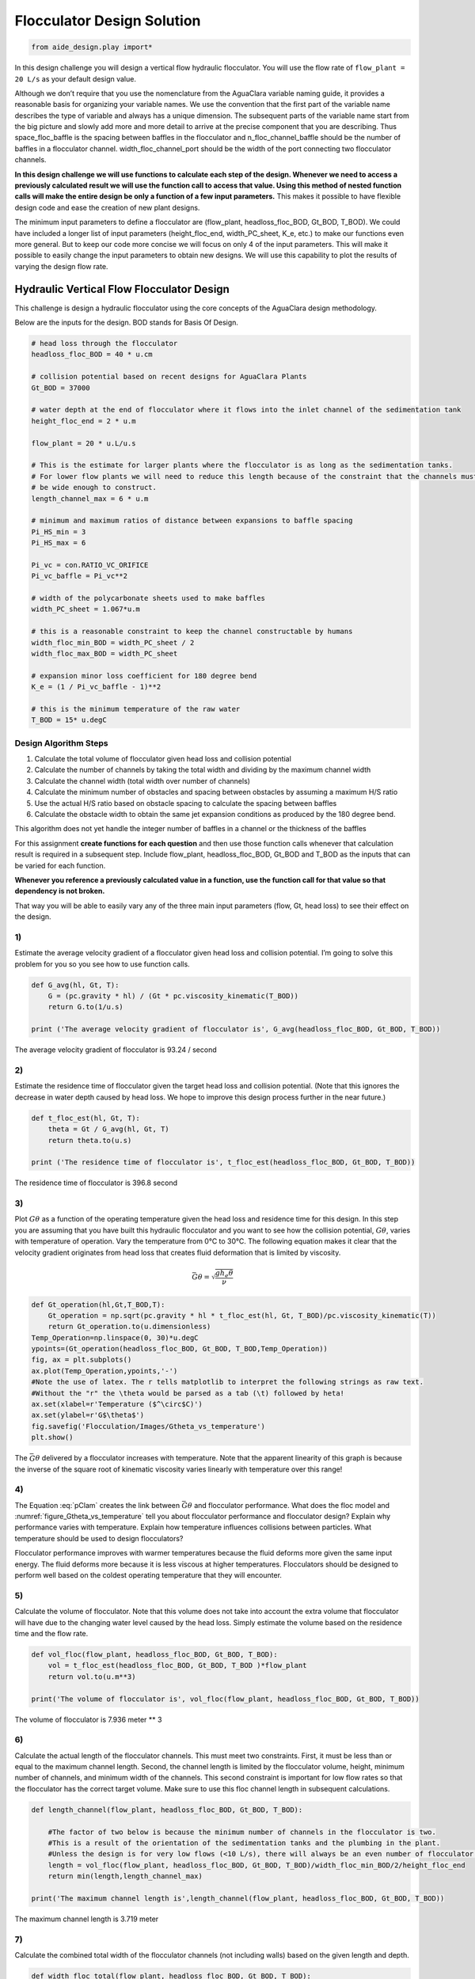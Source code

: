 Flocculator Design Solution
===========================

.. code:: python

    from aide_design.play import*


In this design challenge you will design a vertical flow hydraulic flocculator. You will use the flow rate of ``flow_plant = 20 L/s`` as your default design value.

Although we don’t require that you use the nomenclature from the AguaClara variable naming guide, it provides a reasonable basis for organizing your variable names. We use the convention that the first part of the variable name describes the type of variable and always has a unique dimension. The subsequent parts of the variable name start from the big picture and slowly add more and more detail to arrive at the precise component that you are describing. Thus space_floc_baffle is the spacing between baffles in the flocculator and n_floc_channel_baffle should be the number of baffles in a flocculator channel. width_floc_channel_port should be the width of the port connecting two flocculator channels.

**In this design challenge we will use functions to calculate each step of the design. Whenever we need to access a previously calculated result we will use the function call to access that value. Using this method of nested function calls will make the entire design be only a function of a few input parameters.** This makes it possible to have flexible design code and ease the creation of new plant designs.

The minimum input parameters to define a flocculator are (flow_plant, headloss_floc_BOD, Gt_BOD, T_BOD). We could have included a longer list of input parameters (height_floc_end, width_PC_sheet, K_e, etc.) to make our functions even more general. But to keep our code more concise we will focus on only 4 of the input parameters. This will make it possible to easily change the input parameters to obtain new designs. We will use this capability to plot the results of varying the design flow rate.

Hydraulic Vertical Flow Flocculator Design
------------------------------------------

This challenge is design a hydraulic flocculator using the core concepts of the AguaClara design methodology.

Below are the inputs for the design. BOD stands for Basis Of Design.

.. code:: python

    # head loss through the flocculator
    headloss_floc_BOD = 40 * u.cm

    # collision potential based on recent designs for AguaClara Plants
    Gt_BOD = 37000

    # water depth at the end of flocculator where it flows into the inlet channel of the sedimentation tank
    height_floc_end = 2 * u.m

    flow_plant = 20 * u.L/u.s

    # This is the estimate for larger plants where the flocculator is as long as the sedimentation tanks.
    # For lower flow plants we will need to reduce this length because of the constraint that the channels must
    # be wide enough to construct.
    length_channel_max = 6 * u.m

    # minimum and maximum ratios of distance between expansions to baffle spacing
    Pi_HS_min = 3
    Pi_HS_max = 6

    Pi_vc = con.RATIO_VC_ORIFICE
    Pi_vc_baffle = Pi_vc**2

    # width of the polycarbonate sheets used to make baffles
    width_PC_sheet = 1.067*u.m

    # this is a reasonable constraint to keep the channel constructable by humans
    width_floc_min_BOD = width_PC_sheet / 2
    width_floc_max_BOD = width_PC_sheet

    # expansion minor loss coefficient for 180 degree bend
    K_e = (1 / Pi_vc_baffle - 1)**2

    # this is the minimum temperature of the raw water
    T_BOD = 15* u.degC

Design Algorithm Steps
~~~~~~~~~~~~~~~~~~~~~~

1. Calculate the total volume of flocculator given head loss and collision potential
2. Calculate the number of channels by taking the total width and dividing by the maximum channel width
3. Calculate the channel width (total width over number of channels)
4. Calculate the minimum number of obstacles and spacing between obstacles by assuming a maximum H/S ratio
5. Use the actual H/S ratio based on obstacle spacing to calculate the spacing between baffles
6. Calculate the obstacle width to obtain the same jet expansion conditions as produced by the 180 degree bend.

This algorithm does not yet handle the integer number of baffles in a channel or the thickness of the baffles

For this assignment **create functions for each question** and then use those function calls whenever that calculation result is required in a subsequent step. Include flow_plant, headloss_floc_BOD, Gt_BOD and T_BOD as the inputs that can be varied for each function.

**Whenever you reference a previously calculated value in a function, use the function call for that value so that dependency is not broken.**

That way you will be able to easily vary any of the three main input parameters (flow, Gt, head loss) to see their effect on the design.

1)
~~

Estimate the average velocity gradient of a flocculator given head loss and collision potential. I’m going to solve this problem for you so you see how to use function calls.

.. code:: python

    def G_avg(hl, Gt, T):
        G = (pc.gravity * hl) / (Gt * pc.viscosity_kinematic(T_BOD))
        return G.to(1/u.s)

    print ('The average velocity gradient of flocculator is', G_avg(headloss_floc_BOD, Gt_BOD, T_BOD))

The average velocity gradient of flocculator is 93.24 / second

2)
~~

Estimate the residence time of flocculator given the target head loss and collision potential. (Note that this ignores the decrease in water depth caused by head loss. We hope to improve this design process further in the near future.)

.. code:: python

    def t_floc_est(hl, Gt, T):
        theta = Gt / G_avg(hl, Gt, T)
        return theta.to(u.s)

    print ('The residence time of flocculator is', t_floc_est(headloss_floc_BOD, Gt_BOD, T_BOD))

The residence time of flocculator is 396.8 second

3)
~~

Plot :math:`G\theta` as a function of the operating temperature given the head loss and residence time for this design. In this step you are assuming that you have built this hydraulic flocculator and you want to see how the collision potential, :math:`G\theta`, varies with temperature of operation. Vary the temperature from 0°C to 30°C. The following equation makes it clear that the velocity gradient originates from head loss that creates fluid deformation that is limited by viscosity.

.. math:: \bar G\theta =\sqrt {\frac{{g{h_e}\theta }}{\nu }}

.. code:: python

    def Gt_operation(hl,Gt,T_BOD,T):
        Gt_operation = np.sqrt(pc.gravity * hl * t_floc_est(hl, Gt, T_BOD)/pc.viscosity_kinematic(T))
        return Gt_operation.to(u.dimensionless)
    Temp_Operation=np.linspace(0, 30)*u.degC
    ypoints=(Gt_operation(headloss_floc_BOD, Gt_BOD, T_BOD,Temp_Operation))
    fig, ax = plt.subplots()
    ax.plot(Temp_Operation,ypoints,'-')
    #Note the use of latex. The r tells matplotlib to interpret the following strings as raw text.
    #Without the "r" the \theta would be parsed as a tab (\t) followed by heta!
    ax.set(xlabel=r'Temperature ($^\circ$C)')
    ax.set(ylabel=r'G$\theta$')
    fig.savefig('Flocculation/Images/Gtheta_vs_temperature')
    plt.show()




.. _figure_Gtheta_vs_temperature:

.. figure:: Images/Gtheta_vs_temperature.png
   :width: 400px
   :align: center
   :alt: Gtheta_vs_temperature

   The :math:`\bar G\theta` delivered by a flocculator increases with temperature. Note that the apparent linearity of this graph is because the inverse of the square root of kinematic viscosity varies linearly with temperature over this range!


4)
~~

The Equation :eq:`pClam` creates the link between :math:`\bar G \theta` and flocculator performance. What does the floc model and :numref:`figure_Gtheta_vs_temperature` tell you about flocculator performance and flocculator design? Explain why performance varies with temperature. Explain how temperature influences collisions between particles. What temperature should be used to design flocculators?

Flocculator performance improves with warmer temperatures because the fluid deforms more given the same input energy. The fluid deforms more because it is less viscous at higher temperatures. Flocculators should be designed to perform well based on the coldest operating temperature that they will encounter.

5)
~~

Calculate the volume of flocculator. Note that this volume does not take into account the extra volume that flocculator will have due to the changing water level caused by the head loss. Simply estimate the volume based on the residence time and the flow rate.

.. code:: python

    def vol_floc(flow_plant, headloss_floc_BOD, Gt_BOD, T_BOD):
        vol = t_floc_est(headloss_floc_BOD, Gt_BOD, T_BOD )*flow_plant
        return vol.to(u.m**3)

    print('The volume of flocculator is', vol_floc(flow_plant, headloss_floc_BOD, Gt_BOD, T_BOD))

The volume of flocculator is 7.936 meter ** 3

6)
~~

Calculate the actual length of the flocculator channels. This must meet two constraints. First, it must be less than or equal to the maximum channel length. Second, the channel length is limited by the flocculator volume, height, minimum number of channels, and minimum width of the channels. This second constraint is important for low flow rates so that the flocculator has the correct target volume. Make sure to use this floc channel length in subsequent calculations.

.. code:: python

    def length_channel(flow_plant, headloss_floc_BOD, Gt_BOD, T_BOD):

        #The factor of two below is because the minimum number of channels in the flocculator is two.
        #This is a result of the orientation of the sedimentation tanks and the plumbing in the plant.
        #Unless the design is for very low flows (<10 L/s), there will always be an even number of flocculator channels.
        length = vol_floc(flow_plant, headloss_floc_BOD, Gt_BOD, T_BOD)/width_floc_min_BOD/2/height_floc_end
        return min(length,length_channel_max)

    print('The maximum channel length is',length_channel(flow_plant, headloss_floc_BOD, Gt_BOD, T_BOD))

The maximum channel length is 3.719 meter

7)
~~

Calculate the combined total width of the flocculator channels (not including walls) based on the given length and depth.

.. code:: python

    def width_floc_total(flow_plant, headloss_floc_BOD, Gt_BOD, T_BOD):
        width_floc = vol_floc(flow_plant, headloss_floc_BOD, Gt_BOD, T_BOD)/(length_channel(flow_plant, headloss_floc_BOD, Gt_BOD, T_BOD)*height_floc_end)
        return width_floc.to(u.m)

    print ('The total width of the flocculator channels is is', width_floc_total(flow_plant, headloss_floc_BOD, Gt_BOD, T_BOD))

The total width of the flocculator channels is is 1.067 meter

8)
~~

Calculate the minimum channel width required to achieve H/S>3. The channel can be wider than this, but this is the absolute minimum width for a channel. The minimum width occurs when there is only one expansion per baffle and thus the distance between expansions is the same as the depth of water at the end of the flocculator.

:math:`{W_{Min}} = \frac{{\Pi _{HS}}Q}{H_e}{\left( {\frac{K_e}{2{H_e}\nu {\bar G}^2}} \right)^{\frac{1}{3}}}`

.. code:: python

    def width_floc_min_est(flow_plant, headloss_floc_BOD, Gt_BOD, T_BOD):
        Gavg = G_avg(headloss_floc_BOD, Gt_BOD, T_BOD)
        nu = pc.viscosity_kinematic(T_BOD)
        width_floc_min = Pi_HS_min*((K_e/(2 * height_floc_end * (Gavg**2) * nu))**(1/3))*flow_plant/height_floc_end
        return width_floc_min.to(u.cm)

    print('The minimum channel width is', width_floc_min_est(flow_plant, headloss_floc_BOD, Gt_BOD, T_BOD))

The minimum channel width is 11.64 centimeter

9)
~~

What is the minimum channel width given the additional constraint that must be built by humans? Use the max function to find the true minimum channel width given both constraints.

.. code:: python

    def width_floc_min(flow_plant, headloss_floc_BOD, Gt_BOD, T_BOD):
        return max(width_floc_min_est(flow_plant, headloss_floc_BOD, Gt_BOD, T_BOD),width_floc_min_BOD)

    print('The minimum channel width is', width_floc_min(flow_plant, headloss_floc_BOD, Gt_BOD, T_BOD))

The minimum channel width is 0.5335 meter

10)
~~~

Calculate the number of channels by taking the total flocculator width (see step 7) and dividing by the minimum channel width (round down). Include the requirement that the number of channels must be even (Use the numpy floor function - look it up!). To make this function robust, make sure that it can’t ever return zero channels (the max function might be useful here)! You can convert the float to an integer with the int() function.

.. code:: python

    def num_channel(flow_plant, headloss_floc_BOD, Gt_BOD, T_BOD):
         num = (width_floc_total(flow_plant, headloss_floc_BOD, Gt_BOD, T_BOD)/
            (width_floc_min(flow_plant, headloss_floc_BOD, Gt_BOD, T_BOD))).to(u.dimensionless)
         # floor function with step size 2
         num = np.floor(num/2)*2
         return int(max(num,2))

    print('There are', num_channel(flow_plant, headloss_floc_BOD, Gt_BOD, T_BOD),'channels.')

There are 2 channels.

11)
~~~

Calculate the actual channel width based on the number of channels and the total flocculator width.

.. code:: python

    def width_floc(flow_plant, headloss_floc_BOD, Gt_BOD, T_BOD):
        width_total = width_floc_total(flow_plant, headloss_floc_BOD, Gt_BOD, T_BOD)
        num_c = num_channel(flow_plant, headloss_floc_BOD, Gt_BOD, T_BOD)
        return (width_total/num_c).to(u.cm)

    print('The actual flocculator channel width is', width_floc(flow_plant, headloss_floc_BOD, Gt_BOD, T_BOD))

The actual flocculator channel width is 53.35 centimeter

12)
~~~

Calculate the *maximum* distance between expansions. This occurs for the largest allowable H/S ratio. Note that this isn’t accounting for the integer requirement for the number of baffle spaces per channel yet.

.. math::

  {H_{{e_{Max}}}} = {\left[ {\frac{{{K_e}}}{{2\nu {{\bar G}^2}}}{{\left( {\frac{{Q{\Pi _{H{S_{Max}}}}}}{W}} \right)}^3}} \right]^{\frac{1}{4}}}

.. code:: python

    def height_exp_max(flow_plant, headloss_floc_BOD, Gt_BOD, T_BOD):

        g_avg = G_avg(headloss_floc_BOD, Gt_BOD, T_BOD)
        nu = pc.viscosity_kinematic(T_BOD)
        term1 = (K_e/(2 * (g_avg**2) * nu))**(1/4)

        term2 = (Pi_HS_max*flow_plant/width_floc(flow_plant, headloss_floc_BOD, Gt_BOD, T_BOD))**(3/4)

        height_exp = term1*term2
        return height_exp.to(u.m)

    print('The maximum distance between expansions', height_exp_max(flow_plant, headloss_floc_BOD, Gt_BOD, T_BOD))

The maximum distance between expansions 1.074 meter

13)
~~~

Calculate the minimum number of expansions per baffle space.

.. code:: python

    def num_expansions(flow_plant, headloss_floc_BOD, Gt_BOD, T_BOD):
        return int(np.ceil(height_floc_end/(height_exp_max(flow_plant, headloss_floc_BOD, Gt_BOD, T_BOD))).to(u.dimensionless))

    print('The number of expansions is', num_expansions(flow_plant, headloss_floc_BOD, Gt_BOD, T_BOD))

The number of expansions is 2

14)
~~~

Calculate the actual distance between expansions given the integer requirement for the number of expansions per flocculator depth.

.. code:: python

    def height_exp(flow_plant, headloss_floc_BOD, Gt_BOD, T_BOD):

        return height_floc_end/num_expansions(flow_plant, headloss_floc_BOD, Gt_BOD, T_BOD)


    print('The actual distance between expansions is', height_exp(flow_plant, headloss_floc_BOD, Gt_BOD, T_BOD))

The actual distance between expansions is 1 meter

15)
~~~

Calculate the spacing between baffles based on the target velocity gradient using :eq:`Floc_baffle_spacing`.


.. code:: python

    def spacing_floc(flow_plant, headloss_floc_BOD, Gt_BOD, T_BOD):

        g_avg = G_avg(headloss_floc_BOD, Gt_BOD, T_BOD)
        nu = pc.viscosity_kinematic(T_BOD)
        term1 = (K_e/(2 * height_exp(flow_plant, headloss_floc_BOD, Gt_BOD, T_BOD) * (g_avg**2) * nu))**(1/3)

        ans =  term1*flow_plant/width_floc(flow_plant, headloss_floc_BOD, Gt_BOD, T_BOD)
        return ans.to(u.m)

    print ('The spacing between baffles is', spacing_floc(flow_plant, headloss_floc_BOD, Gt_BOD, T_BOD))

The spacing between baffles is 0.1832 meter

16)
~~~

How many baffle spaces would fit in the channel(s) given the length of the flocculator and the baffle spacing? Round to the nearest integer.

.. code:: python

    def num_baffles(flow_plant, headloss_floc_BOD, Gt_BOD, T_BOD):
        num = round(num_channel(flow_plant, headloss_floc_BOD, Gt_BOD, T_BOD)*length_channel(flow_plant, headloss_floc_BOD, Gt_BOD, T_BOD)/spacing_floc(flow_plant, headloss_floc_BOD, Gt_BOD, T_BOD))
        return int(num)

    print ('The number of baffle spaces that would fit in the channels is', num_baffles(flow_plant, headloss_floc_BOD, Gt_BOD, T_BOD))

The number of baffle spaces that would fit in the channels is 41

17)
~~~

How many baffle spaces are needed to create the required collision potential? Note that this isn’t necessarily the same number as found in Problem 16. Calculating the collision potential per baffle space is the advised first step.

.. code:: python

    def Gt_baffle(flow_plant, headloss_floc_BOD, Gt_BOD, T_BOD):

        term1 = spacing_floc(flow_plant, headloss_floc_BOD, Gt_BOD, T_BOD)*width_floc(flow_plant, headloss_floc_BOD, Gt_BOD, T_BOD)
        ans = term1*G_avg(headloss_floc_BOD, Gt_BOD, T_BOD)*height_floc_end/flow_plant
        return ans.to(u.dimensionless)

    print ('The collision potential (Gt) per baffle space is', Gt_baffle(flow_plant, headloss_floc_BOD, Gt_BOD, T_BOD))

    def num_baffle_min(flow_plant, headloss_floc_BOD, Gt_BOD, T_BOD):

        ans = round(Gt_BOD/Gt_baffle(flow_plant, headloss_floc_BOD, Gt_BOD, T_BOD))
        return int(ans)

    print ('The minimum number of baffles required is', num_baffle_min(flow_plant, headloss_floc_BOD, Gt_BOD, T_BOD))

The collision potential (Gt) per baffle space is 944 dimensionless. The minimum number of baffles required is 41

18)
~~~

Do the two estimates of the number of baffle spaces agree?

.. code:: python

    if num_baffles(flow_plant, headloss_floc_BOD, Gt_BOD, T_BOD) == num_baffle_min(flow_plant, headloss_floc_BOD, Gt_BOD, T_BOD):
        print('Yes')
    else:
        print('No')

Yes

19)
~~~

Calculate the average velocity of the water in the flocculator. This is the velocity after the flow has expanded through each baffle/obstacle.

.. code:: python

    def vel_floc_ave(flow_plant, headloss_floc_BOD, Gt_BOD, T_BOD):

        ans = flow_plant/( spacing_floc(flow_plant, headloss_floc_BOD, Gt_BOD, T_BOD)*width_floc(flow_plant, headloss_floc_BOD, Gt_BOD, T_BOD))
        return ans.to(u.m/u.s)

    print ('The average velocity of the water in the flocculator is', vel_floc_ave(flow_plant, headloss_floc_BOD, Gt_BOD, T_BOD))

The average velocity of the water in the flocculator is 0.2046 meter / second

20)
~~~

Calculate the depth of water at the beginning of the flocculator based on the design head loss.

.. code:: python

    HEIGHT_WATER_FLOC_START = height_floc_end + headloss_floc_BOD
    print ('The depth of the water at the beginning of the flocculator is', HEIGHT_WATER_FLOC_START)

The depth of the water at the beginning of the flocculator is 2.4 meter

21)
~~~

Estimate the residence time in the hydraulic flocculator taking head loss into account. It is okay if your estimate doesn’t capture all of the details of the flocculator. You don’t need to account for the volume of the baffles. Simply account for the added water due to head loss. You can approximate the extra depth as a triangle.

.. code:: python

    def theta_floc(flow_plant, headloss_floc_BOD, Gt_BOD, T_BOD):

        theta_est = t_floc_est(headloss_floc_BOD, Gt_BOD, T_BOD)
        ans = theta_est*((height_floc_end + (headloss_floc_BOD/2))/height_floc_end)
        return ans.to(u.min)

    print ('The residence time in the hydraulic flocculator is', theta_floc(flow_plant, headloss_floc_BOD, Gt_BOD, T_BOD))

The residence time in the hydraulic flocculator is 7.275 minute

22)
~~~

Create plots showing number of channels, number of expansions per water depth, total number of baffles, and channel width for a flow range from 10-100 L/s. Note that the functions that we created in this design challenge are not able to handle arrays as inputs. Use ``for`` loops to create the numpy arrays of y data needed for these graphs. Use 100 points to define each plot. Remember to initialize the numpy arrays before

.. code:: python

    plot_points=100
    flow_plant=np.linspace(10,100, num=plot_points, endpoint=True)*u.L/u.s

    expansions=np.zeros(plot_points)
    for i in range(plot_points):
        expansions[i] = num_expansions(flow_plant[i], headloss_floc_BOD, Gt_BOD, T_BOD)
    fig, ax = plt.subplots()
    ax.plot(flow_plant,expansions,'-')
    ax.set(xlabel='Plant Flow Rate (L/s)')
    ax.set(ylabel='Expansion per baffle space')
    fig.savefig('Flocculation/Images/Expansions_per_baffle_space_vs_plant_flow')
    plt.show()

    channels=np.zeros(plot_points)
    for i in range(plot_points):
        channels[i]=num_channel(flow_plant[i], headloss_floc_BOD, Gt_BOD, T_BOD)
    fig, ax = plt.subplots()
    ax.plot(flow_plant,channels,'-')
    ax.set(xlabel='Plant Flow Rate (L/s)')
    ax.set(ylabel='Number of channels')
    fig.savefig('Flocculation/Images/Number_of_channels_vs_plant_flow')
    plt.show()

    baffles=np.zeros(plot_points)
    for i in range(plot_points):
        baffles[i]=num_baffles(flow_plant[i], headloss_floc_BOD, Gt_BOD, T_BOD)
    fig, ax = plt.subplots()
    ax.plot(flow_plant,baffles,'-')
    ax.set(xlabel='Plant Flow Rate (L/s)')
    ax.set(ylabel='Number of Baffle Spaces')
    fig.savefig('Flocculation/Images/Number_of_baffle_spaces_vs_plant_flow')
    plt.show()

    width_floc_channel=np.zeros(plot_points)*u.m
    for i in range(plot_points):
        width_floc_channel[i]=width_floc(flow_plant[i], headloss_floc_BOD, Gt_BOD, T_BOD)
    fig, ax = plt.subplots()
    ax.plot(flow_plant,width_floc_channel,'-')
    ax.set(xlabel='Plant Flow Rate (L/s)')
    ax.set(ylabel='Floc Channel Width (m)')
    plt.title('Floc channel width vs plant flow')
    fig.savefig('Flocculation/Images/Floc_channel_width_vs_plant_flow')
    plt.show()

.. _figure_Expansions_per_baffle_space_vs_plant_flow:

.. figure:: Images/Expansions_per_baffle_space_vs_plant_flow.png
   :width: 400px
   :align: center
   :alt: Expansions per baffle space vs plant flow

   The number of expansions per baffle space decreases rapidly with flow rate. These results are a function of the flocculator depth and of the target head loss used for the design.

.. _figure_Number_of_channels_vs_plant_flow:

.. figure:: Images/Number_of_channels_vs_plant_flow.png
   :width: 400px
   :align: center
   :alt: Number of channels vs plant flow

   The number of channels is less than 2 for a wide range of flows. This is because the required residence time in the flocculator is so low. We may eventually want to create a design that makes it possible to have an odd number of flocculator channels so that we can use a single channel for low flow rates.

.. _figure_Number_of_baffle_spaces_vs_plant_flow:

.. figure:: Images/Number_of_baffle_spaces_vs_plant_flow.png
   :width: 400px
   :align: center
   :alt: Number of baffle spaces vs plant flow

   The number of baffle spaces is lower for low flow rates because those flocculators have additional expansions. At high flow rates the number of baffles spaces increases because the residence time per baffle space decreases. The residence time per baffle space decreases when the number of channels jumps from 2 to 4.

.. _figure_Floc_channel_width_vs_plant_flow:

.. figure:: Images/Floc_channel_width_vs_plant_flow.png
   :width: 400px
   :align: center
   :alt: Floc channel width vs plant flow

   The flocculator channel width varies linearly with flow rate for a constant number of channels. The exception is for flows below about 35 L/s. In that flow rate the requirement of 2 channels that are the length of the sedimentation tank is excessive and results in more collision potential than needed. We need a new design solution to handle this suboptimal design for flows lower than 35 L/s.
23)
~~~

Read from the graphs to determine

1. At what flow rate is it no longer necessary to add extra obstacles in the flocculator?
2. At what flow rate does the flocculator switch from 2 channels to 4 channels?
3. **Why** did the flocculator switch from 2 to 4 channels?
4. No obstacles are needed for flows greater than about 65 L/s.
5. The flocculator switches from 2 to 4 channels at 65 L/s.
6. The channels had reached their maximum width at that flow rate.

24)
~~~

Change Gt_BOD to 20,000 and run the code again. Identify at least 3 changes in the design.

1. The number of channels would be 2 for all of the flows explored here.
2. The value of G increased
3. The spacing between baffles decreased
4. The flow expansions became closer together (because the spacing between baffles decreased)
5. The number of baffles decreased
